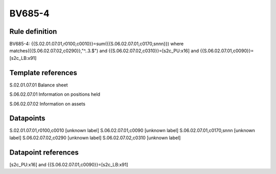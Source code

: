 =======
BV685-4
=======

Rule definition
---------------

BV685-4: {{S.02.01.07.01,r0100,c0010}}=sum({{S.06.02.07.01,c0170,snnn}}) where matches({{S.06.02.07.02,c0290}},"^..3.$") and {{S.06.02.07.02,c0310}}=[s2c_PU:x16] and {{S.06.02.07.01,c0090}}=[s2c_LB:x91]


Template references
-------------------

S.02.01.07.01 Balance sheet

S.06.02.07.01 Information on positions held

S.06.02.07.02 Information on assets


Datapoints
----------

S.02.01.07.01,r0100,c0010 [unknown label]
S.06.02.07.01,c0090 [unknown label]
S.06.02.07.01,c0170,snnn [unknown label]
S.06.02.07.02,c0290 [unknown label]
S.06.02.07.02,c0310 [unknown label]


Datapoint references
--------------------

[s2c_PU:x16] and {{S.06.02.07.01,c0090}}=[s2c_LB:x91]